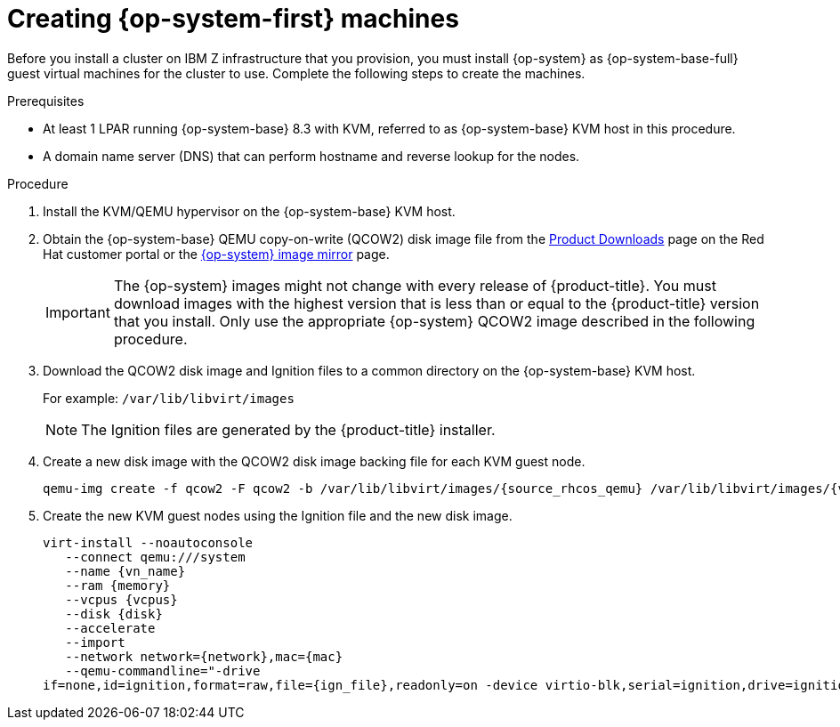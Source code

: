 // Module included in the following assemblies:
//
// * installing/installing_ibm_z/installing-ibm-z-kvm.adoc

[id="installation-user-infra-machines-iso-ibm-z_kvm_{context}"]
= Creating {op-system-first} machines

Before you install a cluster on IBM Z infrastructure that you provision, you must install {op-system} as {op-system-base-full} guest virtual machines for the cluster to use. Complete the following steps to create the machines.

.Prerequisites

* At least 1 LPAR running {op-system-base} 8.3 with KVM, referred to as {op-system-base} KVM host in this procedure.
* A domain name server (DNS) that can perform hostname and reverse lookup for the nodes. 

.Procedure

. Install the KVM/QEMU hypervisor on the {op-system-base} KVM host.

. Obtain the {op-system-base} QEMU copy-on-write (QCOW2) disk image file from the link:https://access.redhat.com/downloads/content/290[Product Downloads] page on the Red Hat customer portal or the link:https://mirror.openshift.com/pub/openshift-v4/s390x/dependencies/rhcos/4.2/latest/[{op-system} image mirror] page.
+
[IMPORTANT]
====
The {op-system} images might not change with every release of {product-title}.
You must download images with the highest version that is less than or equal
to the {product-title} version that you install. Only use the appropriate {op-system} QCOW2 image described in the following procedure.
====
+
. Download the QCOW2 disk image and Ignition files to a common directory on the {op-system-base} KVM host.
+
For example: `/var/lib/libvirt/images`
+
[NOTE]
====
The Ignition files are generated by the {product-title} installer. 
====
. Create a new disk image with the QCOW2 disk image backing file for each KVM guest node.
+
[source,terminal]
----
qemu-img create -f qcow2 -F qcow2 -b /var/lib/libvirt/images/{source_rhcos_qemu} /var/lib/libvirt/images/{vmname}.qcow2 {size}
----
+
. Create the new KVM guest nodes using the Ignition file and the new disk image. 
+
[source,terminal]
----
virt-install --noautoconsole
   --connect qemu:///system
   --name {vn_name}
   --ram {memory}
   --vcpus {vcpus}
   --disk {disk}
   --accelerate
   --import
   --network network={network},mac={mac}
   --qemu-commandline="-drive
if=none,id=ignition,format=raw,file={ign_file},readonly=on -device virtio-blk,serial=ignition,drive=ignition"    
----